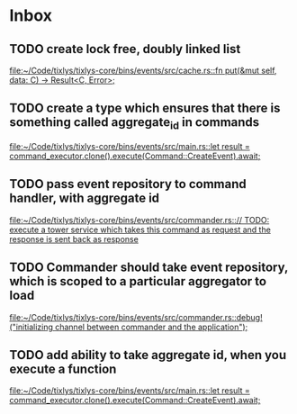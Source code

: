 * Inbox
** TODO create lock free, doubly linked list

[[file:~/Code/tixlys/tixlys-core/bins/events/src/cache.rs::fn put(&mut self, data: C) -> Result<C, Error>;]]
** TODO create a type which ensures that there is something called aggregate_id in commands

[[file:~/Code/tixlys/tixlys-core/bins/events/src/main.rs::let result = command_executor.clone().execute(Command::CreateEvent).await;]]
** TODO pass event repository to command handler, with aggregate id

[[file:~/Code/tixlys/tixlys-core/bins/events/src/commander.rs::// TODO: execute a tower service which takes this command as request and the response is sent back as response]]
** TODO Commander should take event repository, which is scoped to a particular aggregator to load

[[file:~/Code/tixlys/tixlys-core/bins/events/src/commander.rs::debug!("initializing channel between commander and the application");]]
** TODO add ability to take aggregate id, when you execute a function

[[file:~/Code/tixlys/tixlys-core/bins/events/src/main.rs::let result = command_executor.clone().execute(Command::CreateEvent).await;]]
